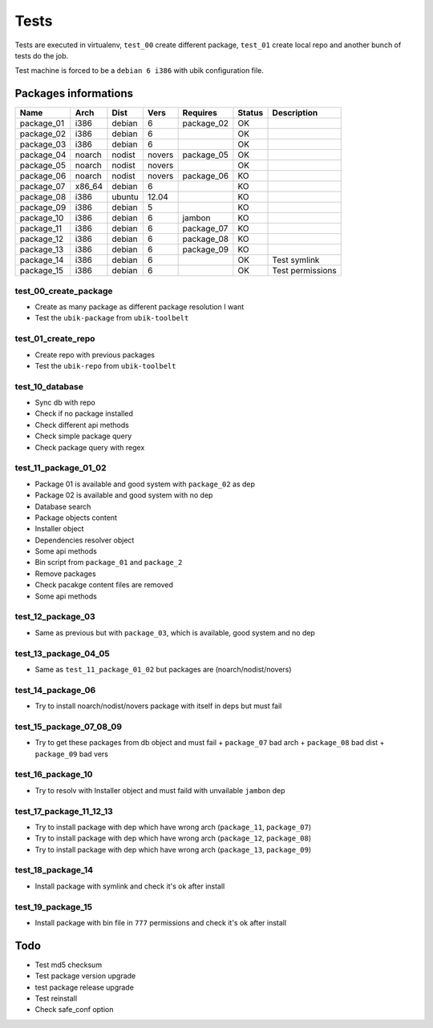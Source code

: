 Tests
=====

Tests are executed in virtualenv, ``test_00`` create different package, ``test_01`` create local repo and another bunch of tests do the job.

Test machine is forced to be a ``debian 6 i386`` with ubik configuration file.

Packages informations
---------------------

============  ======  ======  ======  ==========  ======  ================
Name          Arch    Dist    Vers    Requires    Status  Description
============  ======  ======  ======  ==========  ======  ================
package_01    i386    debian  6       package_02    OK     
package_02    i386    debian  6                     OK
package_03    i386    debian  6                     OK
package_04    noarch  nodist  novers  package_05    OK
package_05    noarch  nodist  novers                OK
package_06    noarch  nodist  novers  package_06    KO
package_07    x86_64  debian  6                     KO
package_08    i386    ubuntu  12.04                 KO
package_09    i386    debian  5                     KO
package_10    i386    debian  6       jambon        KO  
package_11    i386    debian  6       package_07    KO
package_12    i386    debian  6       package_08    KO
package_13    i386    debian  6       package_09    KO
package_14    i386    debian  6                     OK    Test symlink
package_15    i386    debian  6                     OK    Test permissions
============  ======  ======  ======  ==========  ======  ================

test_00_create_package
######################

- Create as many package as different package resolution I want
- Test the ``ubik-package`` from ``ubik-toolbelt``

test_01_create_repo
###################

- Create repo with previous packages
- Test the ``ubik-repo`` from ``ubik-toolbelt``

test_10_database
################

- Sync db with repo
- Check if no package installed
- Check different api methods
- Check simple package query
- Check package query with regex

test_11_package_01_02
#####################

- Package 01 is available and good system with ``package_02`` as dep
- Package 02 is available and good system with no dep

- Database search
- Package objects content
- Installer object
- Dependencies resolver object
- Some api methods
- Bin script from ``package_01`` and ``package_2``
- Remove packages
- Check pacakge content files are removed
- Some api methods

test_12_package_03
##################

- Same as previous but with ``package_03``, which is available, good system and no dep

test_13_package_04_05
#####################

- Same as ``test_11_package_01_02`` but packages are (noarch/nodist/novers)

test_14_package_06
##################

- Try to install noarch/nodist/novers package with itself in deps but must fail

test_15_package_07_08_09
########################

- Try to get these packages from db object and must fail
  + ``package_07`` bad arch
  + ``package_08`` bad dist
  + ``package_09`` bad vers

test_16_package_10
##################

- Try to resolv with Installer object and must faild with unvailable ``jambon`` dep

test_17_package_11_12_13
########################

- Try to install package with dep which have wrong arch (``package_11``, ``package_07``)
- Try to install package with dep which have wrong arch (``package_12``, ``package_08``)
- Try to install package with dep which have wrong arch (``package_13``, ``package_09``)

test_18_package_14
##################

- Install package with symlink and check it's ok after install

test_19_package_15
##################

- Install package with bin file in ``777`` permissions and check it's ok after install

Todo
----

- Test md5 checksum
- Test package version upgrade
- test package release upgrade
- Test reinstall
- Check safe_conf option
